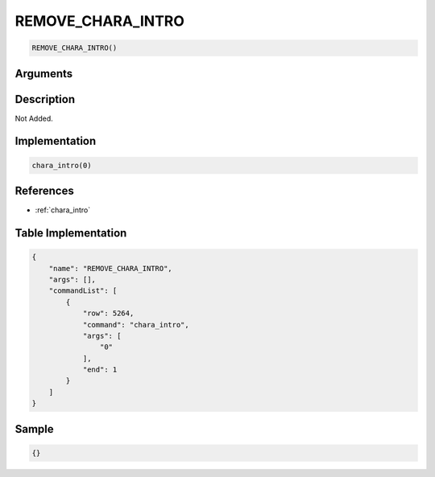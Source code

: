 .. _REMOVE_CHARA_INTRO:

REMOVE_CHARA_INTRO
========================

.. code-block:: text

	REMOVE_CHARA_INTRO()


Arguments
------------


Description
-------------

Not Added.

Implementation
-------------

.. code-block:: python

	chara_intro(0)

References
-------------
* :ref:`chara_intro`

Table Implementation
-------------

.. code-block:: json

	{
	    "name": "REMOVE_CHARA_INTRO",
	    "args": [],
	    "commandList": [
	        {
	            "row": 5264,
	            "command": "chara_intro",
	            "args": [
	                "0"
	            ],
	            "end": 1
	        }
	    ]
	}

Sample
-------------

.. code-block:: json

	{}
